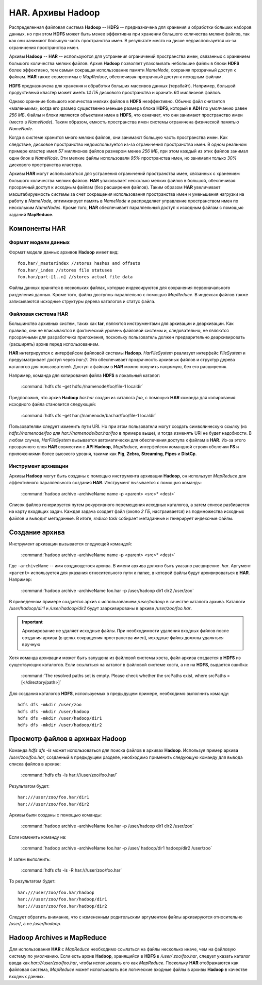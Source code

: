 HAR. Архивы Hadoop
===================

Распределенная файловая система **Hadoop** -- **HDFS** -- предназначена для хранения и обработки больших наборов данных, но при этом **HDFS** может быть менее эффективна при хранении большого количества мелких файлов, так как они занимают большую часть пространства имен. В результате место на диске недоиспользуется из-за ограничения пространства имен.

Архивы **Hadoop** -- **HAR** -- используются для устранения ограничений пространства имен, связанных с хранением большого количества мелких файлов. Архив **Hadoop** позволяет упаковывать небольшие файлы в блоки **HDFS** более эффективно, тем самым сокращая использование памяти *NameNode*, сохраняя прозрачный доступ к файлам. **HAR** также совместимы с *MapReduce*, обеспечивая прозрачный доступ к исходным файлам.

**HDFS** предназначена для хранения и обработки больших массивов данных (терабайт). Например, большой продуктивный кластер может иметь *14 ПБ* дискового пространства и хранить *60* миллионов файлов.

Однако хранение большого количества мелких файлов в **HDFS** неэффективно. Обычно файл считается «маленьким», когда его размер существенно меньше размера блока **HDFS**, который в **ADH** по умолчанию равен *256 МБ*. Файлы и блоки являются объектами имен в **HDFS**, что означает, что они занимают пространство имен (место в *NameNode*). Таким образом, емкость пространства имен системы ограничена физической памятью *NameNode*.

Когда в системе хранится много мелких файлов, они занимают большую часть пространства имен. Как следствие, дисковое пространство недоиспользуется из-за ограничения пространства имен. В одном реальном примере кластер имел *57* миллионов файлов размером менее *256 МБ*, при этом каждый из этих файлов занимал один блок в *NameNode*. Эти мелкие файлы использовали *95%* пространства имен, но занимали только *30%* дискового пространства кластера.

Архивы **HAR** могут использоваться для устранения ограничений пространства имен, связанных с хранением большого количества мелких файлов. **HAR** упаковывает несколько мелких файлов в большой, обеспечивая прозрачный доступ к исходным файлам (без расширения файлов). Таким образом **HAR** увеличивает масштабируемость системы за счет сокращения использования пространства имен и уменьшения нагрузки на работу в *NameNode*, оптимизирует память в *NameNode* и распределяет управление пространством имен по нескольким *NameNodes*. Кроме того, **HAR** обеспечивает параллельный доступ к исходным файлам с помощью заданий **MapReduce**.



Компоненты HAR
---------------


Формат модели данных
^^^^^^^^^^^^^^^^^^^^^^

Формат модели данных архивов **Hadoop** имеет вид:
::

 foo.har/_masterindex //stores hashes and offsets
 foo.har/_index //stores file statuses
 foo.har/part-[1..n] //stores actual file data

Файлы данных хранятся в нескольких файлах, которые индексируются для сохранения первоначального разделения данных. Кроме того, файлы доступны параллельно с помощью *MapReduce*. В индексах файлов также записываются исходные структуры дерева каталогов и статус файла.



Файловая система HAR
^^^^^^^^^^^^^^^^^^^^^

Большинство архивных систем, таких как **tar**, являются инструментами для архивации и деархивации. Как правило, они не вписываются в фактический уровень файловой системы и, следовательно, не являются прозрачными для разработчика приложения, поскольку пользователь должен предварительно деархивировать (расширять) архив перед использованием.

**HAR** интегрируется с интерфейсом файловой системы **Hadoop**. *HarFileSystem* реализует интерфейс *FileSystem* и предусматривает доступ через *har://*. Это обеспечивает прозрачность архивных файлов и структур дерева каталогов для пользователей. Доступ к файлам в **HAR** можно получить напрямую, без его расширения.

Например, команда для копирования файла **HDFS** в локальный каталог:

  :command:`hdfs dfs –get hdfs://namenode/foo/file-1 localdir`

Предположив, что архив **Hadoop** *bar.har* создан из каталога *foo*, с помощью **HAR** команда для копирования исходного файла становится следующей:

  :command:`hdfs dfs –get har://namenode/bar.har/foo/file-1 localdir`

Пользователям следует изменить пути URI. Но при этом пользователи могут создать символическую ссылку (из *hdfs://namenode/foo* для *har://namenode/bar.har/foo* в примере выше), и тогда изменять URI не будет надобности. В любом случае, *HarFileSystem* вызывается автоматически для обеспечения доступа к файлам в **HAR**. Из-за этого прозрачного слоя **HAR** совместим с **API Hadoop**, *MapReduce*, интерфейсом командной строки оболочки **FS** и приложениями более высокого уровня, такими как **Pig**, **Zebra**, **Streaming**, **Pipes** и **DistCp**.



Инструмент архивации
^^^^^^^^^^^^^^^^^^^^^

Архивы **Hadoop** могут быть созданы с помощью инструмента архивации **Hadoop**, он использует *MapReduce* для эффективного параллельного создания **HAR**. Инструмент вызывается с помощью команды:

  :command:`hadoop archive -archiveName name -p <parent> <src>* <dest>`

Список файлов генерируется путем рекурсивного перемещения исходных каталогов, а затем список разбивается на карту входящих задач. Каждая задача создает файл (около *2 ГБ*, настраивается) из подмножества исходных файлов и выводит метаданные. В итоге, *reduce task* собирает метаданные и генерирует индексные файлы.



Создание архива
----------------

Инструмент архивации вызывается следующей командой:

  :command:`hadoop archive -archiveName name -p <parent> <src>* <dest>`

Где ``-archiveName`` -- имя создающегося архива. В имени архива должно быть указано расширение *.har*. Аргумент ``<parent>`` используется для указания относительного пути к папке, в которой файлы будут архивироваться в **HAR**. Например:

  :command:`hadoop archive -archiveName foo.har -p /user/hadoop dir1 dir2 /user/zoo`

В приведенном примере создается архив с использованием */user/hadoop* в качестве каталога архива. Каталоги */user/hadoop/dir1* и */user/hadoop/dir2* будут заархивированы в архиве */user/zoo/foo.har*.

.. important:: Архивирование не удаляет исходные файлы. При необходимости удаления входных файлов после создания архива (в целях сокращения пространства имен), исходные файлы должны удаляться вручную

Хотя команда архивации может быть запущена из файловой системы хоста, файл архива создается в **HDFS** из существующих каталогов. Если ссылаться на каталог в файловой системе хоста, а не на **HDFS**, выдается ошибка:

  :command:`The resolved paths set is empty. Please check whether the srcPaths exist, where srcPaths = [</directory/path>]`

Для создания каталогов **HDFS**, используемых в предыдущем примере, необходимо выполнить команду:
::

 hdfs dfs -mkdir /user/zoo
 hdfs dfs -mkdir /user/hadoop
 hdfs dfs -mkdir /user/hadoop/dir1
 hdfs dfs -mkdir /user/hadoop/dir2



Просмотр файлов в архивах Hadoop
---------------------------------

Команда *hdfs dfs -ls* может использоваться для поиска файлов в архивах **Hadoop**. Используя пример архива */user/zoo/foo.har*, созданный в предыдущем разделе, необходимо применить следующую команду для вывода списка файлов в архиве:

  :command:`hdfs dfs -ls har:///user/zoo/foo.har/`

Результатом будет:
::

 har:///user/zoo/foo.har/dir1
 har:///user/zoo/foo.har/dir2

Архивы были созданы с помощью команды:

  :command:`hadoop archive -archiveName foo.har -p /user/hadoop dir1 dir2 /user/zoo`

Если изменить команду на:

  :command:`hadoop archive -archiveName foo.har -p /user/ hadoop/dir1 hadoop/dir2 /user/zoo`

И затем выполнить:

  :command:`hdfs dfs -ls -R har:///user/zoo/foo.har`

То результатом будет:
::

 har:///user/zoo/foo.har/hadoop
 har:///user/zoo/foo.har/hadoop/dir1
 har:///user/zoo/foo.har/hadoop/dir2

Следует обратить внимание, что с измененным родительским аргументом файлы архивируются относительно */user/*, а не */user/hadoop*.



Hadoop Archives и MapReduce
-----------------------------

Для использования **HAR** с *MapReduce* необходимо ссылаться на файлы несколько иначе, чем на файловую систему по умолчанию. Если есть архив **Hadoop**, хранящийся в **HDFS** в */user/ zoo/foo.har*, следует указать каталог ввода как *har:///user/zoo/foo.har*, чтобы использовать его как *MapReduce*. Поскольку **HAR** отображаются как файловая система, *MapReduce* может использовать все логические входные файлы в архивы **Hadoop** в качестве входных данных.

